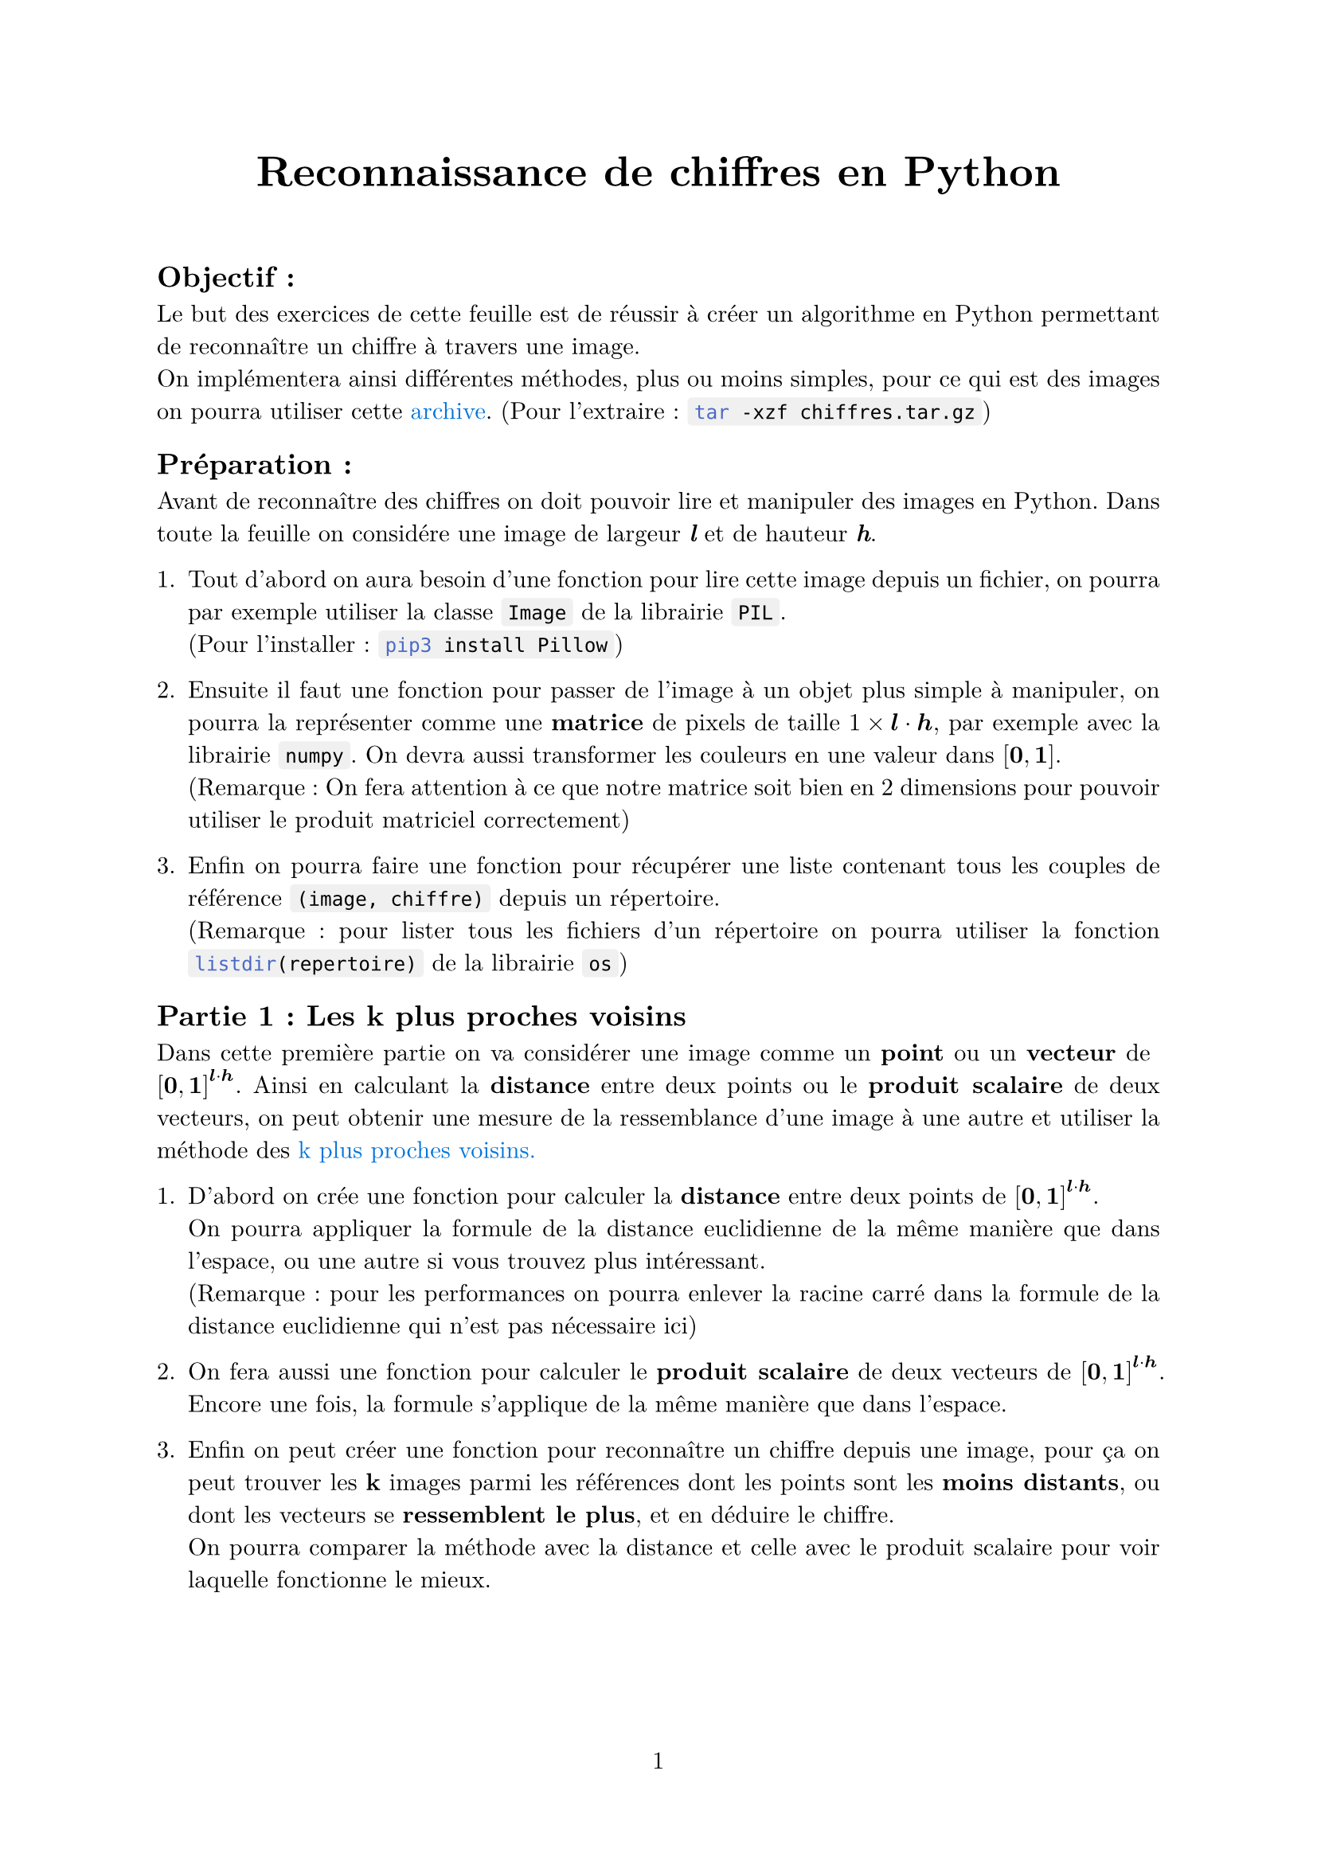 #let project(title: "", authors: (), body) = {
  set document(author: authors, title: title)
  set page(numbering: "1", number-align: center)
  set text(font: "New Computer Modern", lang: "fr")
  set par(justify: true)

  show list: set block(below: 1%)
  show math.equation: set text(weight: 400)
  show raw.where(block: false): box.with(
    fill: luma(240),
    inset: (x: 3pt, y: 0pt),
    outset: (y: 3pt),
    radius: 2pt,
)

  align(center)[#block(text(weight: 700, 1.75em, title))]
  linebreak()
  body
}

#show: project.with(
  title: "Reconnaissance de chiffres en Python",
  authors: ("Emanuel", "David"),
)

== Objectif :
Le but des exercices de cette feuille est de réussir à créer un algorithme en Python 
permettant de reconnaître un chiffre à travers une image. \
On implémentera ainsi différentes méthodes, plus ou moins simples,
pour ce qui est des images on pourra utiliser cette 
#link("https://github.com/emsquid/projet-chiffres/blob/main/chiffres.tar.gz")[#text("archive", fill: blue)].
(Pour l'extraire : ```bash tar -xzf chiffres.tar.gz```)

== Préparation :
Avant de reconnaître des chiffres on doit pouvoir lire et manipuler des images en Python. 
Dans toute la feuille on considére une image de largeur _*l*_ et de hauteur _*h*_.

+ Tout d'abord on aura besoin d'une fonction pour lire cette image depuis un fichier, 
  on pourra par exemple utiliser la classe ```python Image``` de la librairie ```python PIL```. \
  (Pour l'installer : ```bash pip3 install Pillow```) 

+ Ensuite il faut une fonction pour passer de l'image à un objet plus simple à manipuler, 
  on pourra la représenter comme une *matrice* de pixels 
  de taille $1 times bold(l) dot.op bold(h)$, par exemple avec la librairie ```python numpy```. 
  On devra aussi transformer les couleurs en une valeur dans $[bold(0), bold(1)]$. \ 
  (Remarque : On fera attention à ce que notre matrice soit bien 
  en 2 dimensions pour pouvoir utiliser le produit matriciel correctement)

+ Enfin on pourra faire une fonction pour récupérer une liste contenant 
  tous les couples de référence `(image, chiffre)` depuis un répertoire. \
  (Remarque : pour lister tous les fichiers d'un répertoire on pourra utiliser 
  la fonction ```python listdir(repertoire)``` de la librairie ```python os```)

== Partie 1 : Les k plus proches voisins
Dans cette première partie on va considérer une image comme un *point* ou un *vecteur* 
de $[bold(0), bold(1)]^(bold(l) dot.op bold(h))$.
Ainsi en calculant la *distance* entre deux points ou le *produit scalaire* de deux vecteurs, 
on peut obtenir une mesure de la ressemblance d'une image à une autre 
et utiliser la méthode des 
#link("https://fr.wikipedia.org/wiki/M%C3%A9thode_des_k_plus_proches_voisins")[#text("k plus proches voisins.", fill: blue)]

+ D'abord on crée une fonction pour calculer la *distance* 
  entre deux points de $[bold(0), bold(1)]^(bold(l) dot.op bold(h))$. \
  On pourra appliquer la formule de la distance euclidienne 
  de la même manière que dans l'espace, 
  ou une autre si vous trouvez plus intéressant. \
  (Remarque : pour les performances on pourra enlever la racine carré dans
  la formule de la distance euclidienne qui n'est pas nécessaire ici)

+ On fera aussi une fonction pour calculer le *produit scalaire* 
  de deux vecteurs de $[bold(0), bold(1)]^(bold(l) dot.op bold(h))$.
  Encore une fois, la formule s'applique de la même manière que dans l'espace.

+ Enfin on peut créer une fonction pour reconnaître un chiffre depuis une image,
  pour ça on peut trouver les *k* images parmi les références 
  dont les points sont les *moins distants*, 
  ou dont les vecteurs se *ressemblent le plus*,
  et en déduire le chiffre. \
  On pourra comparer la méthode avec la distance et celle avec le produit scalaire
  pour voir laquelle fonctionne le mieux. \

== Partie 2 : Base d'un réseau neuronal
Dans cette deuxième partie on va toujours utiliser l'image comme une matrice _*m*_,
et on va vouloir calculer à partir de celle-ci une *matrice* de taille $1 times 10$, 
$bold(p) = mat(p_0, p_1, ..., p_8, p_9;)$,
où $p_n in [0, 1]$ représente la *probabilité* que $n$ soit le chiffre de l'image. \
Pour ça on va utiliser deux matrices paramètres, 
une matrice de poids _*W*_ de taille $bold(l) dot.op bold(h) times 10$ 
et une matrice de biais _*b*_ de taille $1 times 10$. \

1. On commence par initialiser *W* et *b* avec des 0, 
  on pourrait aussi utiliser des distributions aléatoires,
  à vous de voir ce qui fonctionne le mieux.

Vous pouvez remarquer qu'en utilisant l'application affine 
$bold(p) = bold(m) dot.op bold(W) + bold(b)$
on peut obtenir la taille voulue pour *p*. 

2. On fait donc une fonction pour calculer ce résultat, 
  on pensera à faire attention à bien utiliser le produit matriciel 
  et à la taille de la matrice de sortie.

Mais on a un problème, les valeurs de *p* ne sont pas dans l'intervalle $[0, 1]$
et ne s'apparentent pas à des probabilités.

3. On va utiliser la fonction 
  #link("https://fr.wikipedia.org/wiki/Sigmo%C3%AFde_(math%C3%A9matiques)")[#text("sigmoïde", fill: blue)]
  dont l'expression est $sigma : x arrow.r.bar 1 / (1 + e^(-x)) in [0, 1]$
  et l'appliquer à notre matrice *p* pour la rendre correcte.

De plus, dans ce calcul *W* et *b* ne nous apportent pour l'instant aucune information, 
il va falloir que notre réseau apprenne de ses erreurs pour qu'ils prennent du sens.
Pour ça on va utiliser une 
#link("https://fr.wikipedia.org/wiki/Fonction_objectif")[#text("fonction objectif", fill: blue)],
ce type de fonction permet d'évaluer la qualité de nos prédictions, 
et on modifiera nos paramètres en se basant sur sa dérivée. \
(Remarque : on s'intéresse à la dérivée car le but est de trouver un minimum,
ce qui revient à avoir fait une bonne prédiction)

4. Ici on va utiliser la fonction d'#link("https://fr.wikipedia.org/wiki/Erreur_quadratique_moyenne")[#text("erreur quadratique moyenne", fill: blue)],
  pour faire simple sa dérivée est donnée par
  $bold(p) arrow.r.bar bold(p) - mat(0, ..., 0, 1, 0, ..., 0;)$ 
  avec le 1 à l'indice $n$, où $n$ est le chiffre à prédire. 
  Vous pourrez essayer d'en trouver une meilleure.
  
Après l'avoir implémenté, on veut propager le résultat 
en retournant en arrière dans notre réseau neuronal. 

5. Pour ça on multiplie le résultat précédent par 
  la dérivée de la fonction sigmoïde en $bold(p)$, terme à terme,
  on appelle ce produit $Delta$. \   
  (Remarque : si on voulait retourner plus en arrière 
  on pourrait continuer avec la dérivée de l'application affine
  $bold(m) dot.op bold(W) + bold(b)$)

Tout en propageant le résultat, on veut aussi améliorer *W* et *b*, 
on va pouvoir utiliser $Delta$ après l'avoir calculé.

6. On crée une fonction pour modifier nos deux paramètres : 
  - Le changement que reçoit *W* est $bold(W) arrow.r.bar bold(W) - alpha dot.op bold(m)^t dot.op Delta$
  - Le changement que reçoit *b* est simplement $bold(b) arrow.r.bar bold(b) - alpha dot.op Delta$
  Où $alpha in [0, 1]$ représente la *vitesse d'apprentissage*,
  et $bold(m)^t$ est la transposée (pour que le produit matriciel soit possible).

7. Avec tout ça on peut faire une fonction intermédiaire pour s'entraîner sur une image, 
  on commence par calculer une prédiction $bold(p) = sigma(bold(m) dot.op bold(W) + bold(b))$,
  puis on lui applique $Delta$ avant de retourner en arrière et d'ajuster nos paramètres. 

En répétant cette opération pour plusieurs images 
on améliore petit à petit nos paramètres et nos prédictions deviennent meilleures.

8. Pour terminer on peut donc faire une fonction qui s'entraînent sur un ensemble d'images, 
  on peut répéter plusieurs fois en *mélangeant* les images
  et calculer le pourcentage de réussite pour chaque génération sur des images de test.

En fonction de l'ensemble de base utilisé on peut rapidement arriver entre 80% et 90% de prédictions réussites.
En bonus on peut essayer de sauvegarder nos paramètres *W* et *b* lorsque le pourcentage de réussite augmente.

== Partie 3 : Réseau neuronal séquentiel

Dans cette troisième partie, nous allons produire un réseau neuronal séquentiel, 
c'est à dire que chaque neurone aura un unique prédécesseur et successeur. 
À la fin, on peut imaginer que notre système neuronal ressemblera à quelque chose comme ça : 

#align(center)[IMAGE]

Notre code comprendra deux classes, le réseau neuronal et les neurones. 
On peut commencer avec la classe *Neurone* puis ensuite le *Réseau neuronal*.

1. Créons notre classe *Neurone*, avec une méthode permettant de connecter ce neurone à un autre. 
  Cela permettra de les lier et de récupérer les données du suivant ou du précédent.

2. Lors de l'initialisation de notre Neurone, 
  nous créerons un matrice de poids *W* de taille _entree_dim_ $times$ _sortie_dim_ 
  et une matrice de bias de taille $1 times$ _sortie_dim_, 
  où _entree_dim_ et _sortie_dim_ seront données en paramètres. 
  Ces matrices pourront être initialisées avec une distribution uniforme entre -1 et 1.

Notre neurone possédera deux autres matrices bien distinctes, une d'entrée et une de sortie.

3. Ainsi, pour faciliter les prochaines exécution, nous pouvons crée une méthode _recupere_sortie_precedente_ 
  qui retournera la sortie du neurone précédent. 
  À vous de traiter le cas où le neurone en question est le premier neurone. 
  La matrice de sortie aura la même taille que le biais, 
  cependant la matrice d'entrée sera de taille $1 times$ _entree_dim_.

Vous pouvez remarquer qu'en multipliant notre matrice *W* avec la matrice d'entrée, 
nous retombons sur une matrice de taille $1 times$ _sortie_dim_.

4. Cette question est une adaption des questions 2 et 3 de la partie 2, 
  en suivant l'explication précédente, nous pouvons créer une fonction 
  qui fera cette opération en y ajoutant la matrice bias, 
  cela nous donnera la sortie de notre neurone.

Dans les prochaines questions nous allons nous concentrer sur l'apprentisage de notre Réseau neuronal.

5. Dans un premier temps, nous pouvons créer notre classe *ReseauNeuronal* avec comme seule variable notre liste de neurones. 
  Nous pouvons également ajouter une méthode permettant d'ajouter un neurone au système neuronal et de le lier au dernier.

6. Nous pouvons par la suite, implémenter une méthode entrainant notre système neuronal sur une image, 
  elle prendra comme paramètre notre image, le nombre associé à l'image, et la vitesse d'apprentissage $alpha$. 
  Au sein de cette fonction, nous donnerons à notre premier neurone notre image comme entrée, puis on fera en sorte que notre image parcourt l'ensemble de notre réseau neuronal.

Une fois que l'image a été analysé par tous nos neurones, il va falloir évaluer le résultat et retourner en arrière.

7. Ainsi, nous pouvons créer une nouvelle variable _entree_delta_ dans notre classe *Neurone*. Cette variable correspondra à l'erreur quadratique moyenne du neurone suivant (dans le sens de l'input)
  La valeur de cette variable pour notre dernier neurone sera l'erreur quadratique moyenne évaluée en sa sortie. 

8. À la suite de la fonction du 6, nous pouvons appeler pour chacun des neurones dans le sens inverse la fonction _backward_ :

9. Cette fonction _backward_ dépendra de la vitesse d'apprentissage $alpha$, pour pouvoir bien définir cette fonction, nous devons utiliser la réciproque de la fonction sigmoïdale.
  Évidemment, nous n'allons pas vous la donner. Allez, on sort ses feuilles et au travail !!
  Cette fonction permettra également de modifier les paramètres de chacun de nos neurones de manière à ce qu'ils soient plus précis. 
  Pour cela, nous aurons besoin du delta $Delta$ précédemment calculé ainsi que de la sortie *p* du neurone, 
  il sera ensuite indispensable de modifier ce delta en le multipliant par la dérivée de la sigmoïde de la sortie du neurone précédent. 
  Nous allons ensuite appliquer les changements suivants à notre neurone : 
  - $bold(W) arrow.r.bar bold(W) - alpha dot.op bold(p) dot.op Delta$
  - $bold(b) arrow.r.bar bold(b) - alpha dot.op Delta$
  - $Delta s arrow.r.bar Delta dot.op bold(W)^t$

10. Dans cette avant dernière question de la partie 3, nous allons créer une fonction _train_ qui prendra en paramètre les images d'entraînement sous forme de tuple, le nombre génération à passer, la vitesse d'apprentissage et les images de test afin de voir l'avancé de notre réseau neuronal. Il serait très certainement intéressant de reprendre les fonctions que vous avez effectué dans la partie 2.

11. Dans cette dernière question, vous pouvez initialiser votre réseau neuronal, y ajouter des neurones (attention aux dimensions de sortie et d'entrée), et ensuite l'entraîner sur le jeu de donnée que nous vous avons fourni.

Note: Si jamais vous ajoutez un unique neurone, le résultat sera très similaire à la partie 2. Cependant, ajouter plusieurs neurones prendra plus de temps au niveau de l'entraînement, mais au contraire, le changement des paramètres dans l'ensemble du réseau neuronal sera moins important, ce qui permettra une meilleure précision.




